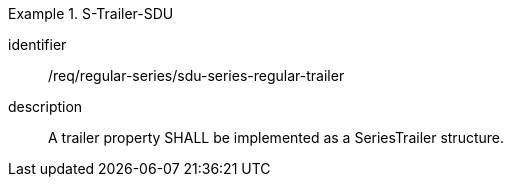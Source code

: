 [requirement]
.S-Trailer-SDU
====
[%metadata]
identifier:: /req/regular-series/sdu-series-regular-trailer
description:: A trailer property SHALL be implemented as a SeriesTrailer structure.
====